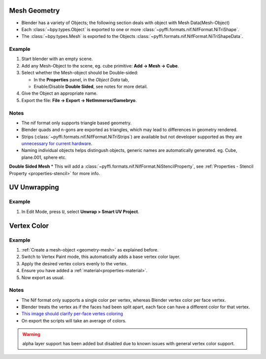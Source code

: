 Mesh Geometry
-------------

.. _geometry-mesh:

* Blender has a variety of Objects; the following section deals with object with Mesh Data(Mesh-Object)
* Each :class:`~bpy.types.Object` is exported to one or more :class:`~pyffi.formats.nif.NifFormat.NiTriShape`.
* The :class:`~bpy.types.Mesh` is exported to the Objects :class:`~pyffi.formats.nif.NifFormat.NiTriShapeData`.

Example
~~~~~~~

#. Start blender with an empty scene.
#. Add any Mesh-Object to the scene, eg. cube primitive: **Add -> Mesh -> Cube**.
#. Select whether the Mesh-object should be Double-sided:
   
   * In the **Properties** panel, in the *Object Data* tab,
   * Enable/Disable **Double Sided**, see notes for more detail.

#. Give the Object an appropriate name.
#. Export the file: **File -> Export -> NetImmerse/Gamebryo**.

Notes
~~~~~
* The nif format only supports triangle based geometry.
* Blender quads and n-gons are exported as triangles, which may lead to differences in geometry rendered.
* Strips (:class:`~pyffi.formats.nif.NifFormat.NiTriStrips`) are available but not developer supported as they are `unnecessary for current hardware <http://tomsdxfaq.blogspot.com/2005_12_01_archive.html>`_.
* Naming individual objects helps distingush objects, generic names are automatically generated. eg. Cube, plane.001, sphere etc.

**Double Sided Mesh**
* This will add a :class:`~pyffi.formats.nif.NifFormat.NiStencilProperty`, see :ref:`Properties - Stencil Property <properties-stencil>` for more info.

UV Unwrapping
-------------

.. _geometry-uv:

Example
~~~~~~~

#. In Edit Mode, press ``U``, select **Unwrap > Smart UV Project**.

Vertex Color
------------

.. _geometry-vertexcolor:

Example
~~~~~~~
#. :ref:`Create a mesh-object <geometry-mesh>` as explained before.
#. Switch to Vertex Paint mode, this automatically adds a base vertex color layer.
#. Apply the desired vertex colors evenly to the vertex.
#. Ensure you have added a :ref:`material<properties-material>`.
#. Now export as usual.

Notes
~~~~~

* The Nif format only supports a single color per vertex, whereas Blender vertex color per face vertex.
* Blender treats the vertex as if the faces had been split apart, each face can have a different color for that vertex.
* `This image should clarify per-face vertes coloring <http://i211.photobucket.com/albums/bb189/NifTools/Blender/documentation/per_face_vertex_color.jpg>`_
* On export the scripts will take an average of colors. 

.. warning::
   alpha layer support has been added but disabled due to known issues with general vertex color support.

.. todo::
   Write up workflow for alpha layer once implemented.